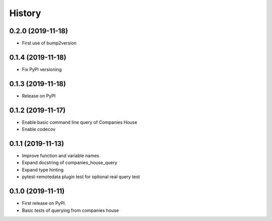 =======
History
=======

0.2.0 (2019-11-18)
-----------------

* First use of bump2version

0.1.4 (2019-11-18)
------------------

* Fix PyPI versioning

0.1.3 (2019-11-18)
------------------

* Release on PyPI

0.1.2 (2019-11-17)
------------------

* Enable basic command line query of Companies House
* Enable codecov

0.1.1 (2019-11-13)
------------------
* Improve function and variable names
* Expand docstring of companies_house_query
* Expand type hinting
* pytest-remotedata plugin test for optional real query test

0.1.0 (2019-11-11)
------------------

* First release on PyPI.
* Basic tests of querying from companies house

